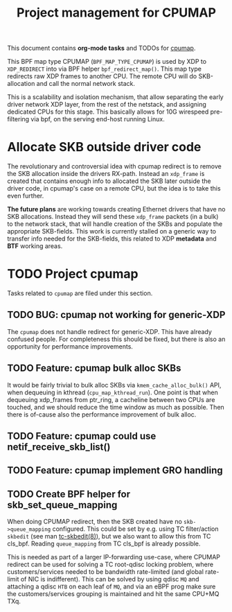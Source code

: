 # -*- fill-column: 76; -*-
#+TITLE: Project management for CPUMAP
#+CATEGORY: CPUMAP
#+OPTIONS: ^:nil

This document contains *org-mode tasks* and TODOs for [[https://github.com/torvalds/linux/blob/master/kernel/bpf/cpumap.c][cpumap]].

This BPF map type CPUMAP (=BPF_MAP_TYPE_CPUMAP=) is used by XDP to
=XDP_REDIRECT= into via BPF helper =bpf_redirect_map()=. This map type
redirects raw XDP frames to another CPU. The remote CPU will do
SKB-allocation and call the normal network stack.

This is a scalability and isolation mechanism, that allow separating the
early driver network XDP layer, from the rest of the netstack, and assigning
dedicated CPUs for this stage. This basically allows for 10G wirespeed
pre-filtering via bpf, on the serving end-host running Linux.

* Allocate SKB outside driver code

The revolutionary and controversial idea with cpumap redirect is to remove
the SKB allocation inside the drivers RX-path. Instead an =xdp_frame= is
created that contains enough info to allocated the SKB later outside the
driver code, in cpumap's case on a remote CPU, but the idea is to take this
even further.

*The future plans* are working towards creating Ethernet drivers that have
no SKB allocations. Instead they will send these =xdp_frame= packets (in a
bulk) to the network stack, that will handle creation of the SKBs and
populate the appropriate SKB-fields. This work is currently stalled on a
generic way to transfer info needed for the SKB-fields, this related to XDP
*metadata* and *BTF* working areas.

* TODO Project cpumap

Tasks related to =cpumap= are filed under this section.

** TODO BUG: cpumap not working for generic-XDP

The =cpumap= does not handle redirect for generic-XDP.  This have already
confused people.  For completeness this should be fixed, but there is also
an opportunity for performance improvements.

** TODO Feature: cpumap bulk alloc SKBs

It would be fairly trivial to bulk alloc SKBs via =kmem_cache_alloc_bulk()=
API, when dequeuing in kthread (=cpu_map_kthread_run=).  One point is that
when dequeuing xdp_frames from ptr_ring, a cacheline between two CPUs are
touched, and we should reduce the time window as much as possible.  Then
there is of-cause also the performance improvement of bulk alloc.

** TODO Feature: cpumap could use netif_receive_skb_list()

** TODO Feature: cpumap implement GRO handling

** TODO Create BPF helper for skb_set_queue_mapping

When doing CPUMAP redirect, then the SKB created have no =skb->queue_mapping=
configured. This could be set by e.g. using TC filter/action =skbedit= (see man
[[https://www.linux.org/docs/man8/tc-skbedit.html][tc-skbedit(8)]]), but we also want to allow this from TC cls_bpf. Reading
=queue_mapping= from TC cls_bpf is already possible.

This is needed as part of a larger IP-forwarding use-case, where CPUMAP redirect
can be used for solving a TC root-qdisc locking problem, where
customers/services needed to be bandwidth rate-limited (and global rate-limit of
NIC is indifferent). This can be solved by using qdisc =MQ= and attaching a
qdisc =HTB= on each leaf of =MQ=, and via an eBPF prog make sure the
customers/services grouping is maintained and hit the same CPU+MQ TXq.

